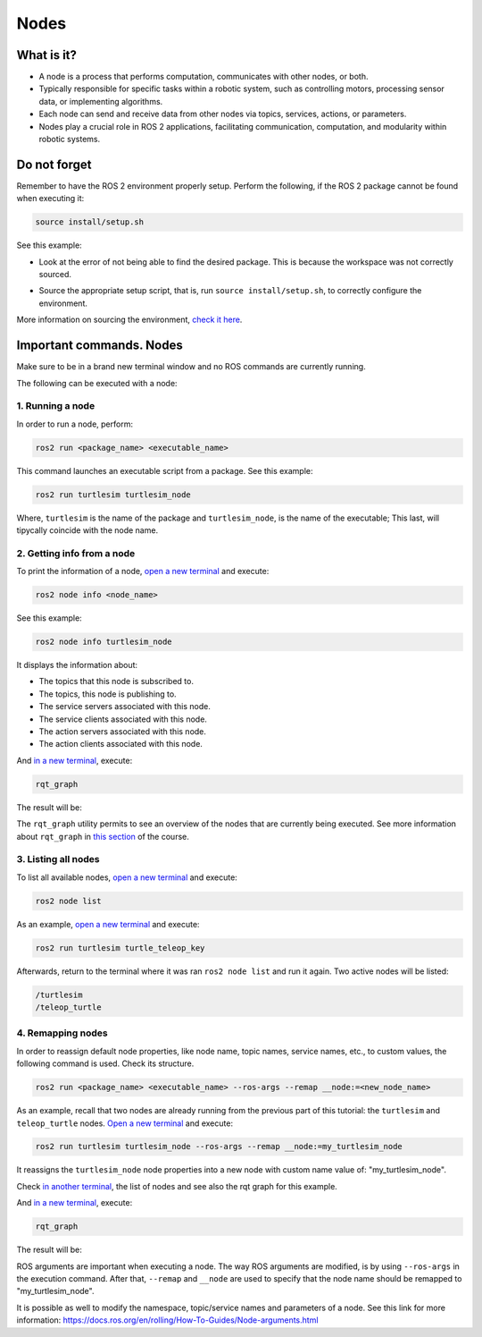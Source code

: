 Nodes
=====

.. _nodes:

What is it?
------------

- A node is a process that performs computation, communicates with other nodes, or both. 
- Typically responsible for specific tasks within a robotic system, such as controlling motors, processing sensor data, or implementing algorithms.
- Each node can send and receive data from other nodes via topics, services, actions, or parameters.
- Nodes play a crucial role in ROS 2 applications, facilitating communication, computation, and modularity within robotic systems.

.. image:: https://docs.ros.org/en/humble/_images/Nodes-TopicandService.gif
   :alt: The way nodes communicate through services and topics.

Do not forget 
-------------
Remember to have the ROS 2 environment properly setup. Perform the following, if the ROS 2 package cannot be found when executing it:

.. code-block:: console

   source install/setup.sh

See this example: 

- Look at the error of not being able to find the desired package. This is because the workspace was not correctly sourced.

.. image:: images/ErrorNotSourcing.png
   :alt: Error message of not sourcing workspace correctly.

- Source the appropriate setup script, that is, run ``source install/setup.sh``, to correctly configure the environment.

.. image:: images/SourcingWorkspace.png
   :alt: Correctly sourcing the workspace.

More information on sourcing the environment, `check it here`_.

.. _check it here: https://alex-readthedocs-test.readthedocs.io/en/latest/Configuring%20environment.html#workspace-sourcing

Important commands. Nodes
-------------------------
Make sure to be in a brand new terminal window and no ROS commands are currently running. 

The following can be executed with a node:

1. Running a node
~~~~~~~~~~~~~~~~~

In order to run a node, perform:

.. code-block:: console

   ros2 run <package_name> <executable_name>

This command launches an executable script from a package. See this example:

.. code-block:: console

   ros2 run turtlesim turtlesim_node

Where, ``turtlesim`` is the name of the package and ``turtlesim_node``, is the name of the executable; This last, will tipycally coincide with the node name. 

2. Getting info from a node
~~~~~~~~~~~~~~~~~~~~~~~~~~~

To print the information of a node, `open a new terminal`_ and execute:

.. _open a new terminal: https://alex-readthedocs-test.readthedocs.io/en/latest/Installation%20and%20software%20setup.html#opening-a-new-terminal-for-the-docker-container

.. code-block:: console

   ros2 node info <node_name>

See this example:

.. code-block:: console

   ros2 node info turtlesim_node

It displays the information about:

- The topics that this node is subscribed to. 
- The topics, this node is publishing to. 
- The service servers associated with this node. 
- The service clients associated with this node. 
- The action servers associated with this node. 
- The action clients associated with this node. 

.. image:: images/rosNodeInfo.png
   :alt: Executing ROS2 node info.

And `in a new terminal`_, execute:

.. _in a new terminal: https://alex-readthedocs-test.readthedocs.io/en/latest/Installation%20and%20software%20setup.html#opening-a-new-terminal-for-the-docker-container

.. code-block:: console

   rqt_graph

The result will be:

.. image:: images/rosNodeInfo_rqt.png
   :alt: Displaying rqt graph of the ROS2 node info.

The ``rqt_graph`` utility permits to see an overview of the nodes that are currently being executed. See more information about ``rqt_graph`` in `this section`_ of the course. 

.. _this section: https://alex-readthedocs-test.readthedocs.io/en/latest/Installation%20and%20software%20setup.html#opening-a-new-terminal-for-the-docker-container

3. Listing all nodes
~~~~~~~~~~~~~~~~~~~~

To list all available nodes, `open a new terminal`_ and execute:

.. code-block:: console

   ros2 node list

As an example, `open a new terminal`_ and execute:

.. code-block:: console

   ros2 run turtlesim turtle_teleop_key

Afterwards, return to the terminal where it was ran ``ros2 node list`` and run it again. Two active nodes will be listed:

.. code-block:: console

   /turtlesim
   /teleop_turtle


4. Remapping nodes 
~~~~~~~~~~~~~~~~~~

In order to reassign default node properties, like node name, topic names, service names, etc., to custom values, the following command is used. Check its structure.

.. code-block:: console

   ros2 run <package_name> <executable_name> --ros-args --remap __node:=<new_node_name>

As an example, recall that two nodes are already running from the previous part of this tutorial: the ``turtlesim`` and ``teleop_turtle`` nodes. `Open a new terminal`_ and execute:

.. code-block:: console

   ros2 run turtlesim turtlesim_node --ros-args --remap __node:=my_turtlesim_node

It reassigns the ``turtlesim_node`` node properties into a new node with custom name value of: "my_turtlesim_node".

Check `in another terminal`_, the list of nodes and see also the rqt graph for this example.

.. image:: images/ROS2nodeList.png
   :alt: ROS2 node list after remap.

And `in a new terminal`_, execute:

.. _in another terminal: https://alex-readthedocs-test.readthedocs.io/en/latest/Installation%20and%20software%20setup.html#opening-a-new-terminal-for-the-docker-container

.. code-block:: console

   rqt_graph

The result will be:

.. image:: images/rqt_graphRemapping.png
   :alt: rqt_graph after remap.

ROS arguments are important when executing a node. The way ROS arguments are modified, is by using ``--ros-args`` in the execution command. After that, ``--remap`` and ``__node`` are used to specify that the node name should be remapped to "my_turtlesim_node". 

It is possible as well to modify the namespace, topic/service names and parameters of a node. See this link for more information: https://docs.ros.org/en/rolling/How-To-Guides/Node-arguments.html



